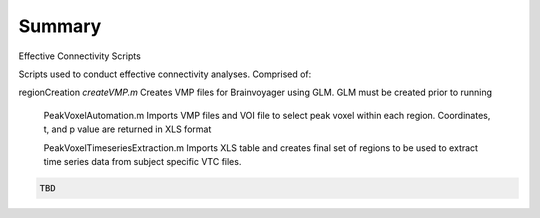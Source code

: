 Summary
-----------
Effective Connectivity Scripts

Scripts used to conduct effective connectivity analyses. Comprised of:

regionCreation
`createVMP.m` Creates VMP files for Brainvoyager using GLM. GLM must be created prior to running

	.. code:: m
	PeakVoxelAutomation.m
	Imports VMP files and VOI file to select peak voxel within each region. Coordinates, t, and p value are returned in XLS format

	.. code:: m
	PeakVoxelTimeseriesExtraction.m
	Imports XLS table and creates final set of regions to be used to extract time series data from subject specific VTC files.


.. code:: sh

  TBD
